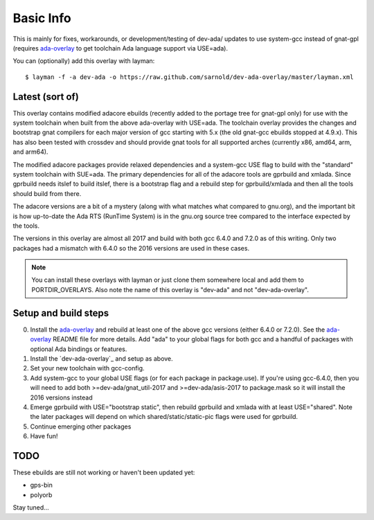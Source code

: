 ==========
Basic Info
==========

This is mainly for fixes, workarounds, or development/testing of dev-ada/
updates to use system-gcc instead of gnat-gpl (requires `ada-overlay`_ to
get toolchain Ada language support via USE=ada).

.. _ada-overlay: https://github.com/sarnold/ada-overlay

You can (optionally) add this overlay with layman::

  $ layman -f -a dev-ada -o https://raw.github.com/sarnold/dev-ada-overlay/master/layman.xml


Latest (sort of)
================

This overlay contains modified adacore ebuilds (recently added to the portage
tree for gnat-gpl only) for use with the system toolchain when built from
the above ada-overlay with USE=ada.  The toolchain overlay provides the
changes and bootstrap gnat compilers for each major version of gcc starting
with 5.x (the old gnat-gcc ebuilds stopped at 4.9.x).  This has also been
tested with crossdev and should provide gnat tools for all supported arches
(currently x86, amd64, arm, and arm64).

The modified adacore packages provide relaxed dependencies and a system-gcc
USE flag to build with the "standard" system toolchain with SUE=ada.  The
primary dependencies for all of the adacore tools are gprbuild and xmlada.
Since gprbuild needs itslef to build itslef, there is a bootstrap flag and
a rebuild step for gprbuild/xmlada and then all the tools should build from
there.

The adacore versions are a bit of a mystery (along with what matches what
compared to gnu.org), and the important bit is how up-to-date the Ada RTS
(RunTime System) is in the gnu.org source tree compared to the interface
expected by the tools.

The versions in this overlay are almost all 2017 and build with both gcc
6.4.0 and 7.2.0 as of this writing.  Only two packages had a mismatch with
6.4.0 so the 2016 versions are used in these cases.

.. note:: You can install these overlays with layman or just clone them
          somewhere local and add them to PORTDIR_OVERLAYS.  Also note the
          name of this overlay is "dev-ada" and not "dev-ada-overlay".

Setup and build steps
=====================

0. Install the `ada-overlay`_ and rebuild at least one of the above gcc
   versions (either 6.4.0 or 7.2.0).  See the `ada-overlay`_ README file
   for more details.  Add "ada" to your global flags for both gcc and
   a handful of packages with optional Ada bindings or features.

1. Install the `dev-ada-overlay`_ and setup as above.

2. Set your new toolchain with gcc-config.

3. Add system-gcc to your global USE flags (or for each package in
   package.use).  If you're using gcc-6.4.0, then you will need to
   add both >=dev-ada/gnat_util-2017 and >=dev-ada/asis-2017 to
   package.mask so it will install the 2016 versions instead

4. Emerge gprbuild with USE="bootstrap static", then rebuild gprbuild and
   xmlada with at least USE="shared".  Note the later packages will depend
   on which shared/static/static-pic flags were used for gprbuild.

5. Continue emerging other packages

6. Have fun!

TODO
====

These ebuilds are still not working or haven't been updated yet:

* gps-bin
* polyorb

Stay tuned...
